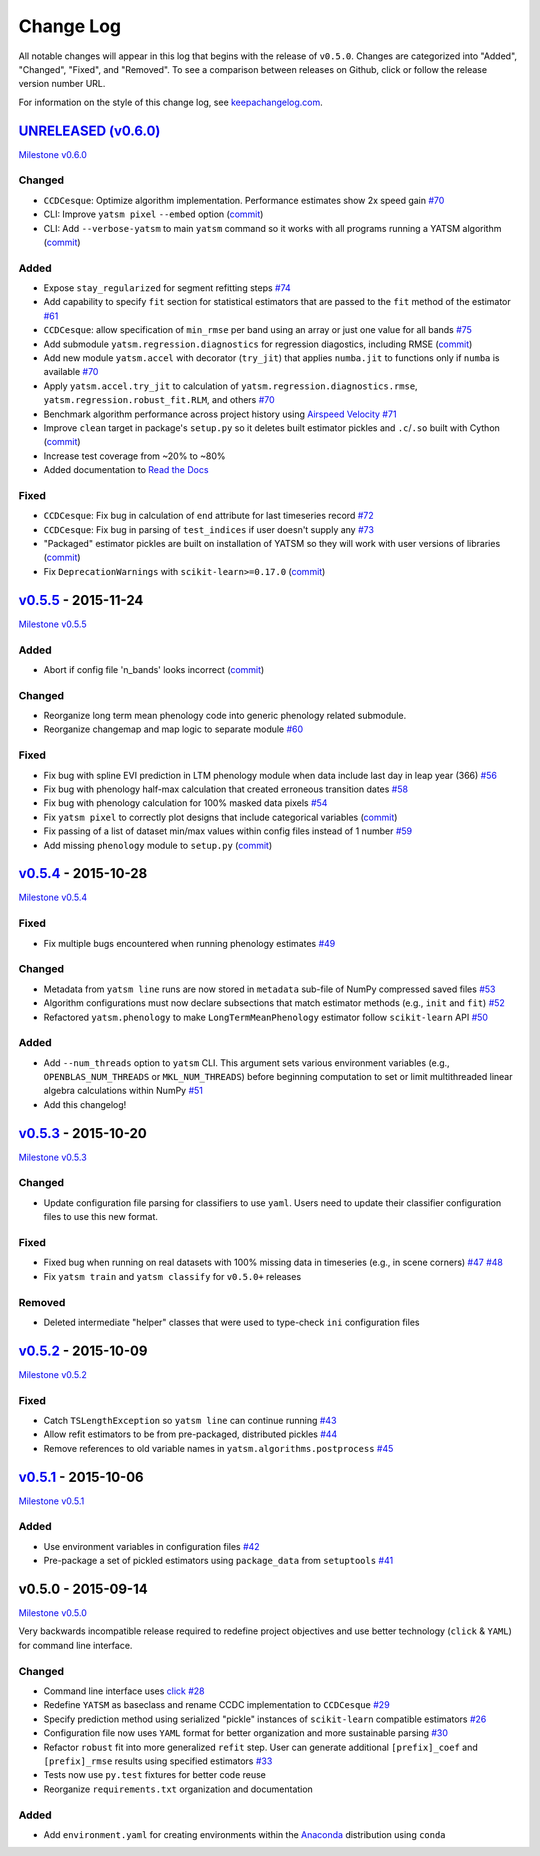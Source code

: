Change Log
==========

All notable changes will appear in this log that begins with the release of ``v0.5.0``. Changes are categorized into "Added", "Changed", "Fixed", and "Removed". To see a comparison between releases on Github, click or follow the release version number URL.

For information on the style of this change log, see `keepachangelog.com <http://keepachangelog.com/>`__.

`UNRELEASED (v0.6.0) <https://github.com/ceholden/yatsm/compare/v0.5.5...HEAD>`__
---------------------------------------------------------------------------------

`Milestone
v0.6.0 <https://github.com/ceholden/yatsm/milestones/v0.6.0>`__

Changed
~~~~~~~

-  ``CCDCesque``: Optimize algorithm implementation. Performance estimates show 2x speed gain `#70 <https://github.com/ceholden/yatsm/issues/70>`__
-  CLI: Improve ``yatsm pixel`` ``--embed`` option (`commit <https://github.com/ceholden/yatsm/commit/b1cf47ff3feeeb93b9f671bccc4379a9da1ad808>`__)
-  CLI: Add ``--verbose-yatsm`` to main ``yatsm`` command so it works with all programs running a YATSM algorithm (`commit <https://github.com/ceholden/yatsm/commit/772badc980c56d2d5c4185a40bf856bc6875be91>`__)

Added
~~~~~

-  Expose ``stay_regularized`` for segment refitting steps `#74 <https://github.com/ceholden/yatsm/issues/74>`__
-  Add capability to specify ``fit`` section for statistical estimators that are passed to the ``fit`` method of the estimator `#61 <https://github.com/ceholden/yatsm/issues/61>`__
-  ``CCDCesque``: allow specification of ``min_rmse`` per band using an array or just one value for all bands `#75 <https://github.com/ceholden/yatsm/issues/75>`__
-  Add submodule ``yatsm.regression.diagnostics`` for regression diagostics, including RMSE (`commit <https://github.com/ceholden/yatsm/commit/df582d235a6e6c8e114053015a7b7392bee8f570>`__)
-  Add new module ``yatsm.accel`` with decorator (``try_jit``) that applies ``numba.jit`` to functions only if ``numba`` is available `#70 <https://github.com/ceholden/yatsm/issues/70>`__
-  Apply ``yatsm.accel.try_jit`` to calculation of ``yatsm.regression.diagnostics.rmse``,
   ``yatsm.regression.robust_fit.RLM``, and others `#70 <https://github.com/ceholden/yatsm/issues/70>`__
-  Benchmark algorithm performance across project history using `Airspeed Velocity <https://github.com/spacetelescope/asv/>`__ `#71 <https://github.com/ceholden/yatsm/issues/71>`__
-  Improve ``clean`` target in package's ``setup.py`` so it deletes built estimator pickles and ``.c``/``.so`` built with Cython (`commit <https://github.com/ceholden/yatsm/commit/bb868922a2f6f2f68c9f71153c4307e8727468cb>`__)
-  Increase test coverage from ~20% to ~80%
-  Added documentation to `Read the Docs <readthedocs.org>`_

Fixed
~~~~~

-  ``CCDCesque``: Fix bug in calculation of ``end`` attribute for last timeseries record
   `#72 <https://github.com/ceholden/yatsm/issues/72>`__
-  ``CCDCesque``: Fix bug in parsing of ``test_indices`` if user doesn't supply any `#73 <https://github.com/ceholden/yatsm/issues/73>`__
-  "Packaged" estimator pickles are built on installation of YATSM so they will work with user versions of libraries (`commit <https://github.com/ceholden/yatsm/commit/d9b4b80c1c70137525abfde7fc7933e34bcf6820>`__)
-  Fix ``DeprecationWarnings`` with ``scikit-learn>=0.17.0`` (`commit <https://github.com/ceholden/yatsm/commit/29ddd4c0da29904b49fca7e452ee23ca1f938261>`__)

`v0.5.5 <https://github.com/ceholden/yatsm/compare/v0.5.4...v0.5.5>`__ - 2015-11-24
-----------------------------------------------------------------------------------

`Milestone v0.5.5 <https://github.com/ceholden/yatsm/milestones/v0.5.5>`__

Added
~~~~~

-  Abort if config file 'n\_bands' looks incorrect (`commit <https://github.com/ceholden/yatsm/commit/01a6adec1fcd567c194e28b98fa488c13cdbdd45>`__)

Changed
~~~~~~~

-  Reorganize long term mean phenology code into generic phenology related submodule.
-  Reorganize changemap and map logic to separate module `#60 <https://github.com/ceholden/yatsm/issues/60>`__

Fixed
~~~~~

-  Fix bug with spline EVI prediction in LTM phenology module when data include last day in leap year (366) `#56 <https://github.com/ceholden/yatsm/issues/56>`__
-  Fix bug with phenology half-max calculation that created erroneous transition dates `#58 <https://github.com/ceholden/yatsm/issues/58>`__
-  Fix bug with phenology calculation for 100% masked data pixels `#54 <https://github.com/ceholden/yatsm/issues/54>`__
-  Fix ``yatsm pixel`` to correctly plot designs that include categorical variables (`commit <https://github.com/ceholden/yatsm/commit/966edd8b4a95e3c19d677eb71e2b76a155911d88>`__)
-  Fix passing of a list of dataset min/max values within config files instead of 1 number `#59 <https://github.com/ceholden/yatsm/issues/59>`__
-  Add missing ``phenology`` module to ``setup.py`` (`commit <https://github.com/ceholden/yatsm/commit/9d49d737316b34d2465b18db55647d7104d17758>`__)
`v0.5.4 <https://github.com/ceholden/yatsm/compare/v0.5.3...v0.5.4>`__ - 2015-10-28
-----------------------------------------------------------------------------------

`Milestone v0.5.4 <https://github.com/ceholden/yatsm/milestones/v0.5.4>`__

Fixed
~~~~~

-  Fix multiple bugs encountered when running phenology estimates `#49 <https://github.com/ceholden/yatsm/issues/49>`__

Changed
~~~~~~~

-  Metadata from ``yatsm line`` runs are now stored in ``metadata`` sub-file of NumPy compressed saved files `#53 <https://github.com/ceholden/yatsm/issues/53>`__
-  Algorithm configurations must now declare subsections that match estimator methods (e.g., ``init`` and ``fit``) `#52 <https://github.com/ceholden/yatsm/issues/52>`__
-  Refactored ``yatsm.phenology`` to make ``LongTermMeanPhenology`` estimator follow ``scikit-learn`` API `#50 <https://github.com/ceholden/yatsm/issues/50>`__

Added
~~~~~

-  Add ``--num_threads`` option to ``yatsm`` CLI. This argument sets various environment variables (e.g., ``OPENBLAS_NUM_THREADS`` or ``MKL_NUM_THREADS``) before beginning computation to set or limit multithreaded linear algebra calculations within NumPy `#51 <https://github.com/ceholden/yatsm/issues/51>`__
-  Add this changelog!

`v0.5.3 <https://github.com/ceholden/yatsm/compare/v0.5.2...v0.5.3>`__ - 2015-10-20
-----------------------------------------------------------------------------------

`Milestone v0.5.3 <https://github.com/ceholden/yatsm/milestones/v0.5.3>`__

Changed
~~~~~~~

-  Update configuration file parsing for classifiers to use ``yaml``. Users need to update their classifier configuration files to use this new format.

Fixed
~~~~~

-  Fixed bug when running on real datasets with 100% missing data in timeseries (e.g., in scene corners) `#47 <https://github.com/ceholden/yatsm/issues/47>`__ `#48 <https://github.com/ceholden/yatsm/issues/48>`__
-  Fix ``yatsm train`` and ``yatsm classify`` for ``v0.5.0+`` releases

Removed
~~~~~~~

-  Deleted intermediate "helper" classes that were used to type-check ``ini`` configuration files

`v0.5.2 <https://github.com/ceholden/yatsm/compare/v0.5.1...v0.5.2>`__ - 2015-10-09
-----------------------------------------------------------------------------------

`Milestone v0.5.2 <https://github.com/ceholden/yatsm/milestones/v0.5.2>`__

Fixed
~~~~~

-  Catch ``TSLengthException`` so ``yatsm line`` can continue running `#43 <https://github.com/ceholden/yatsm/issues/43>`__
-  Allow refit estimators to be from pre-packaged, distributed pickles `#44 <https://github.com/ceholden/yatsm/issues/44>`__
-  Remove references to old variable names in ``yatsm.algorithms.postprocess`` `#45 <https://github.com/ceholden/yatsm/issues/45>`__

`v0.5.1 <https://github.com/ceholden/yatsm/compare/v0.5.0...v0.5.1>`__ - 2015-10-06
-----------------------------------------------------------------------------------

`Milestone v0.5.1 <https://github.com/ceholden/yatsm/milestones/v0.5.1>`__

Added
~~~~~

-  Use environment variables in configuration files `#42 <https://github.com/ceholden/yatsm/issues/42>`__
-  Pre-package a set of pickled estimators using ``package_data`` from ``setuptools`` `#41 <https://github.com/ceholden/yatsm/issues/41>`__

v0.5.0 - 2015-09-14
-------------------

`Milestone v0.5.0 <https://github.com/ceholden/yatsm/milestones/v0.5.0>`__

Very backwards incompatible release required to redefine project objectives and use better technology (``click`` & ``YAML``) for command line interface.

Changed
~~~~~~~

-  Command line interface uses `click <click.pocoo.org>`__ `#28 <https://github.com/ceholden/yatsm/issues/28>`__
-  Redefine ``YATSM`` as baseclass and rename CCDC implementation to ``CCDCesque`` `#29 <https://github.com/ceholden/yatsm/issues/28>`__
-  Specify prediction method using serialized "pickle" instances of ``scikit-learn`` compatible estimators `#26 <https://github.com/ceholden/yatsm/issues/26>`__
-  Configuration file now uses ``YAML`` format for better organization and more sustainable parsing `#30 <https://github.com/ceholden/yatsm/issues/30>`__
-  Refactor ``robust`` fit into more generalized ``refit`` step. User can generate additional ``[prefix]_coef`` and ``[prefix]_rmse`` results using specified estimators `#33 <https://github.com/ceholden/yatsm/issues/33>`__
-  Tests now use ``py.test`` fixtures for better code reuse
-  Reorganize ``requirements.txt`` organization and documentation

Added
~~~~~

-  Add ``environment.yaml`` for creating environments within the `Anaconda <https://www.continuum.io/downloads>`__ distribution using ``conda``
